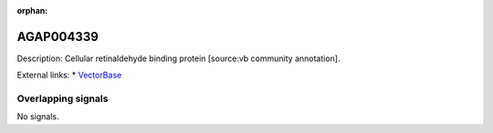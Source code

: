 :orphan:

AGAP004339
=============





Description: Cellular retinaldehyde binding protein [source:vb community annotation].

External links:
* `VectorBase <https://www.vectorbase.org/Anopheles_gambiae/Gene/Summary?g=AGAP004339>`_

Overlapping signals
-------------------



No signals.


